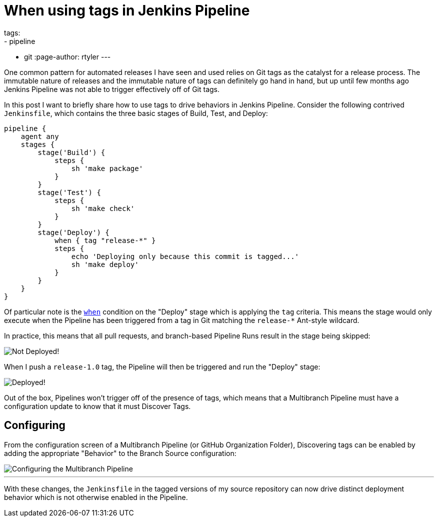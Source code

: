 = When using tags in Jenkins Pipeline
tags:
- pipeline
- git
:page-author: rtyler
---

One common pattern for automated releases I have seen and used relies on Git
tags as the catalyst for a release process. The immutable nature of releases
and the immutable nature of tags can definitely go hand in hand, but up until
few months ago Jenkins Pipeline was not able to trigger effectively off of Git
tags.

In this post I want to briefly share how to use tags to drive behaviors in
Jenkins Pipeline. Consider the following contrived `Jenkinsfile`, which
contains the three basic stages of Build, Test, and Deploy:

[source, groovy]
----
pipeline {
    agent any
    stages {
        stage('Build') {
            steps {
                sh 'make package'
            }
        }
        stage('Test') {
            steps {
                sh 'make check'
            }
        }
        stage('Deploy') {
            when { tag "release-*" }
            steps {
                echo 'Deploying only because this commit is tagged...'
                sh 'make deploy'
            }
        }
    }
}
----

Of particular note is the
link:/doc/book/pipeline/syntax/#when[`when`]
condition on the "Deploy" stage which is applying the `tag` criteria. This
means the stage would only execute when the Pipeline has been triggered from a
tag in Git matching the `release-*` Ant-style wildcard.

In practice, this means that all pull requests, and branch-based Pipeline Runs
result in the stage being skipped:

image::/images/post-images/pipeline-tags/not-deployed.png["Not Deployed!", role=center]

When I push a `release-1.0` tag, the Pipeline will then be triggered and run the
"Deploy" stage:

image::/images/post-images/pipeline-tags/deployed.png["Deployed!", role=center]


Out of the box, Pipelines won't trigger off of the presence of tags, which
means that a Multibranch Pipeline must have a configuration update to know that
it must Discover Tags.

== Configuring

From the configuration screen of a Multibranch Pipeline (or GitHub Organization
Folder), Discovering tags can be enabled by adding the appropriate "Behavior"
to the Branch Source configuration:

image::/images/post-images/pipeline-tags/branch-source.png["Configuring the Multibranch Pipeline", role=center]


---

With these changes, the `Jenkinsfile` in the tagged versions of my source
repository can now drive distinct deployment behavior which is not otherwise
enabled in the Pipeline.
